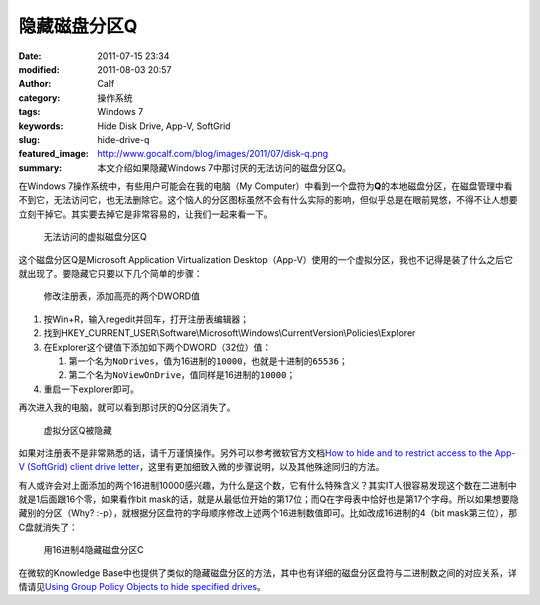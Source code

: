 隐藏磁盘分区Q
#############
:date: 2011-07-15 23:34
:modified: 2011-08-03 20:57
:author: Calf
:category: 操作系统
:tags: Windows 7
:keywords: Hide Disk Drive, App-V, SoftGrid
:slug: hide-drive-q
:featured_image: http://www.gocalf.com/blog/images/2011/07/disk-q.png
:summary: 本文介绍如果隐藏Windows 7中那讨厌的无法访问的磁盘分区Q。

在Windows 7操作系统中，有些用户可能会在我的电脑（My
Computer）中看到一个盘符为\ **Q**\ 的本地磁盘分区，在磁盘管理中看不到它，无法访问它，也无法删除它。这个恼人的分区图标虽然不会有什么实际的影响，但似乎总是在眼前晃悠，不得不让人想要立刻干掉它。其实要去掉它是非常容易的，让我们一起来看一下。

.. more

.. figure:: {filename}/images/2011/07/disk-q-unaccess.png
    :alt: disk-q-unaccess

    无法访问的虚拟磁盘分区Q

这个磁盘分区Q是Microsoft Application Virtualization
Desktop（App-V）使用的一个虚拟分区，我也不记得是装了什么之后它就出现了。要隐藏它只要以下几个简单的步骤：

.. figure:: {filename}/images/2011/07/disk-q-registry.png
    :alt: disk-q-registry

    修改注册表，添加高亮的两个DWORD值

#. 按Win+R，输入regedit并回车，打开注册表编辑器；
#. 找到HKEY\_CURRENT\_USER\\Software\\Microsoft\\Windows\\CurrentVersion\\Policies\\Explorer
#. 在Explorer这个键值下添加如下两个DWORD（32位）值：

   #. 第一个名为\ ``NoDrives``\ ，值为16进制的\ ``10000``\ ，也就是十进制的\ ``65536``\ ；
   #. 第二个名为\ ``NoViewOnDrive``\ ，值同样是16进制的\ ``10000``\ ；

#. 重启一下explorer即可。

再次进入我的电脑，就可以看到那讨厌的Q分区消失了。

.. figure:: {filename}/images/2011/07/disk-q-hidden.png
    :alt: disk-q-hidden

    虚拟分区Q被隐藏

如果对注册表不是非常熟悉的话，请千万谨慎操作。另外可以参考微软官方文档\ `How to hide and to restrict access to the App-V (SoftGrid) client drive letter`_\ ，这里有更加细致入微的步骤说明，以及其他殊途同归的方法。

有人或许会对上面添加的两个16进制10000感兴趣，为什么是这个数，它有什么特殊含义？其实IT人很容易发现这个数在二进制中就是1后面跟16个零，如果看作bit
mask的话，就是从最低位开始的第17位；而Q在字母表中恰好也是第17个字母。所以如果想要隐藏别的分区（Why?
:-p），就根据分区盘符的字母顺序修改上述两个16进制数值即可。比如改成16进制的4（bit
mask第三位），那C盘就消失了：

.. figure:: {filename}/images/2011/07/disk-c-hidden.png
    :alt: disk-c-hidden

    用16进制4隐藏磁盘分区C

在微软的Knowledge
Base中也提供了类似的隐藏磁盘分区的方法，其中也有详细的磁盘分区盘符与二进制数之间的对应关系，详情请见\ `Using Group Policy Objects to hide specified drives`_\ 。

.. _How to hide and to restrict access to the App-V (SoftGrid) client drive letter: http://support.microsoft.com/kb/931626/en-us
.. _Using Group Policy Objects to hide specified drives: http://support.microsoft.com/kb/231289


